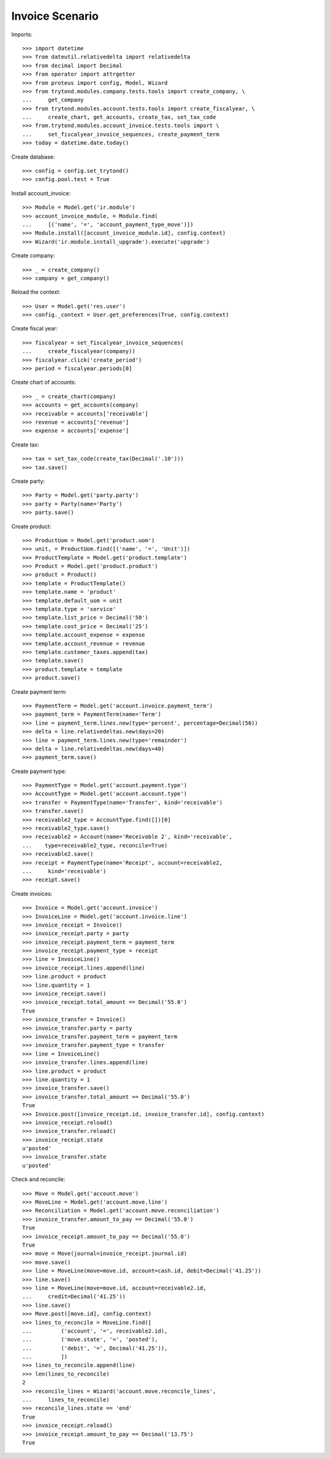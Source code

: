 ================
Invoice Scenario
================

Imports::

    >>> import datetime
    >>> from dateutil.relativedelta import relativedelta
    >>> from decimal import Decimal
    >>> from operator import attrgetter
    >>> from proteus import config, Model, Wizard
    >>> from trytond.modules.company.tests.tools import create_company, \
    ...     get_company
    >>> from trytond.modules.account.tests.tools import create_fiscalyear, \
    ...     create_chart, get_accounts, create_tax, set_tax_code
    >>> from.trytond.modules.account_invoice.tests.tools import \
    ...     set_fiscalyear_invoice_sequences, create_payment_term
    >>> today = datetime.date.today()

Create database::

    >>> config = config.set_trytond()
    >>> config.pool.test = True

Install account_invoice::

    >>> Module = Model.get('ir.module')
    >>> account_invoice_module, = Module.find(
    ...     [('name', '=', 'account_payment_type_move')])
    >>> Module.install([account_invoice_module.id], config.context)
    >>> Wizard('ir.module.install_upgrade').execute('upgrade')

Create company::

    >>> _ = create_company()
    >>> company = get_company()

Reload the context::

    >>> User = Model.get('res.user')
    >>> config._context = User.get_preferences(True, config.context)

Create fiscal year::

    >>> fiscalyear = set_fiscalyear_invoice_sequences(
    ...     create_fiscalyear(company))
    >>> fiscalyear.click('create_period')
    >>> period = fiscalyear.periods[0]

Create chart of accounts::

    >>> _ = create_chart(company)
    >>> accounts = get_accounts(company)
    >>> receivable = accounts['receivable']
    >>> revenue = accounts['revenue']
    >>> expense = accounts['expense']

Create tax::

    >>> tax = set_tax_code(create_tax(Decimal('.10')))
    >>> tax.save()

Create party::

    >>> Party = Model.get('party.party')
    >>> party = Party(name='Party')
    >>> party.save()

Create product::

    >>> ProductUom = Model.get('product.uom')
    >>> unit, = ProductUom.find([('name', '=', 'Unit')])
    >>> ProductTemplate = Model.get('product.template')
    >>> Product = Model.get('product.product')
    >>> product = Product()
    >>> template = ProductTemplate()
    >>> template.name = 'product'
    >>> template.default_uom = unit
    >>> template.type = 'service'
    >>> template.list_price = Decimal('50')
    >>> template.cost_price = Decimal('25')
    >>> template.account_expense = expense
    >>> template.account_revenue = revenue
    >>> template.customer_taxes.append(tax)
    >>> template.save()
    >>> product.template = template
    >>> product.save()

Create payment term::

    >>> PaymentTerm = Model.get('account.invoice.payment_term')
    >>> payment_term = PaymentTerm(name='Term')
    >>> line = payment_term.lines.new(type='percent', percentage=Decimal(50))
    >>> delta = line.relativedeltas.new(days=20)
    >>> line = payment_term.lines.new(type='remainder')
    >>> delta = line.relativedeltas.new(days=40)
    >>> payment_term.save()

Create payment type::

    >>> PaymentType = Model.get('account.payment.type')
    >>> AccountType = Model.get('account.account.type')
    >>> transfer = PaymentType(name='Transfer', kind='receivable')
    >>> transfer.save()
    >>> receivable2_type = AccountType.find([])[0]
    >>> receivable2_type.save()
    >>> receivable2 = Account(name='Receivable 2', kind='receivable',
    ...    type=receivable2_type, reconcile=True)
    >>> receivable2.save()
    >>> receipt = PaymentType(name='Receipt', account=receivable2,
    ...     kind='receivable')
    >>> receipt.save()

Create invoices::

    >>> Invoice = Model.get('account.invoice')
    >>> InvoiceLine = Model.get('account.invoice.line')
    >>> invoice_receipt = Invoice()
    >>> invoice_receipt.party = party
    >>> invoice_receipt.payment_term = payment_term
    >>> invoice_receipt.payment_type = receipt
    >>> line = InvoiceLine()
    >>> invoice_receipt.lines.append(line)
    >>> line.product = product
    >>> line.quantity = 1
    >>> invoice_receipt.save()
    >>> invoice_receipt.total_amount == Decimal('55.0')
    True
    >>> invoice_transfer = Invoice()
    >>> invoice_transfer.party = party
    >>> invoice_transfer.payment_term = payment_term
    >>> invoice_transfer.payment_type = transfer
    >>> line = InvoiceLine()
    >>> invoice_transfer.lines.append(line)
    >>> line.product = product
    >>> line.quantity = 1
    >>> invoice_transfer.save()
    >>> invoice_transfer.total_amount == Decimal('55.0')
    True
    >>> Invoice.post([invoice_receipt.id, invoice_transfer.id], config.context)
    >>> invoice_receipt.reload()
    >>> invoice_transfer.reload()
    >>> invoice_receipt.state
    u'posted'
    >>> invoice_transfer.state
    u'posted'

Check and reconcile::

    >>> Move = Model.get('account.move')
    >>> MoveLine = Model.get('account.move.line')
    >>> Reconciliation = Model.get('account.move.reconciliation')
    >>> invoice_transfer.amount_to_pay == Decimal('55.0')
    True
    >>> invoice_receipt.amount_to_pay == Decimal('55.0')
    True
    >>> move = Move(journal=invoice_receipt.journal.id)
    >>> move.save()
    >>> line = MoveLine(move=move.id, account=cash.id, debit=Decimal('41.25'))
    >>> line.save()
    >>> line = MoveLine(move=move.id, account=receivable2.id,
    ...     credit=Decimal('41.25'))
    >>> line.save()
    >>> Move.post([move.id], config.context)
    >>> lines_to_reconcile = MoveLine.find([
    ...         ('account', '=', receivable2.id),
    ...         ('move.state', '=', 'posted'),
    ...         ('debit', '=', Decimal('41.25')),
    ...         ])
    >>> lines_to_reconcile.append(line)
    >>> len(lines_to_reconcile)
    2
    >>> reconcile_lines = Wizard('account.move.reconcile_lines',
    ...     lines_to_reconcile)
    >>> reconcile_lines.state == 'end'
    True
    >>> invoice_receipt.reload()
    >>> invoice_receipt.amount_to_pay == Decimal('13.75')
    True
